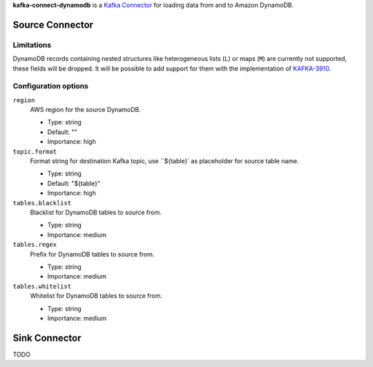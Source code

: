 **kafka-connect-dynamodb** is a `Kafka Connector <http://kafka.apache.org/documentation.html#connect>`_ for loading data from and to Amazon DynamoDB.

Source Connector
================

Limitations
-----------

DynamoDB records containing nested structures like heterogeneous lists (``L``) or maps (``M``) are currently not supported, these fields will be dropped.
It will be possible to add support for them with the implementation of `KAFKA-3910 <https://issues.apache.org/jira/browse/KAFKA-3910>`_.

Configuration options
---------------------

``region``
  AWS region for the source DynamoDB.

  * Type: string
  * Default: ""
  * Importance: high

``topic.format``
  Format string for destination Kafka topic, use ``${table}` as placeholder for source table name.

  * Type: string
  * Default: "${table}"
  * Importance: high

``tables.blacklist``
  Blacklist for DynamoDB tables to source from.

  * Type: string
  * Importance: medium

``tables.regex``
  Prefix for DynamoDB tables to source from.

  * Type: string
  * Importance: medium

``tables.whitelist``
  Whitelist for DynamoDB tables to source from.

  * Type: string
  * Importance: medium


Sink Connector
==============

TODO
